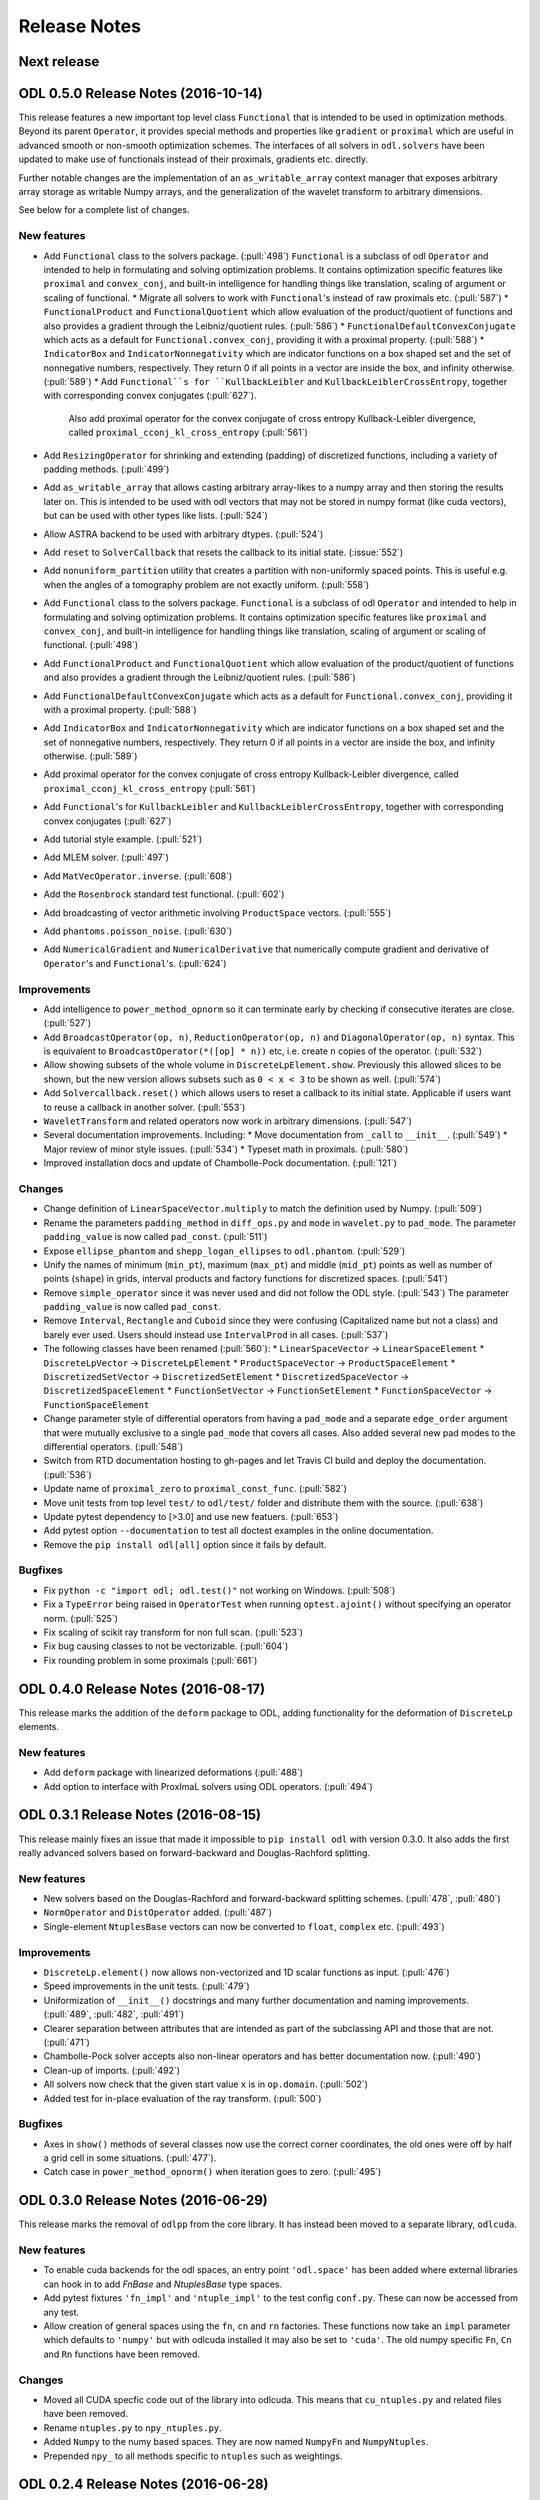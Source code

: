 .. _release_notes:

.. tocdepth: 0

#############
Release Notes
#############

Next release
============


ODL 0.5.0 Release Notes (2016-10-14)
====================================

This release features a new important top level class ``Functional`` that is intended to be used in optimization methods.
Beyond its parent ``Operator``, it provides special methods and properties like ``gradient`` or ``proximal`` which are useful in advanced smooth or non-smooth optimization schemes.
The interfaces of all solvers in ``odl.solvers`` have been updated to make use of functionals instead of their proximals, gradients etc. directly.

Further notable changes are the implementation of an ``as_writable_array`` context manager that exposes arbitrary array storage as writable Numpy arrays, and the generalization of the wavelet transform to arbitrary dimensions.

See below for a complete list of changes.


New features
------------
- Add ``Functional`` class to the solvers package. (:pull:`498`)
  ``Functional`` is a subclass of odl ``Operator`` and intended to help in formulating and solving optimization problems.
  It contains optimization specific features like ``proximal`` and ``convex_conj``, and built-in intelligence for handling things like translation, scaling of argument or scaling of functional.
  * Migrate all solvers to work with ``Functional``'s instead of raw proximals etc. (:pull:`587`)
  * ``FunctionalProduct`` and ``FunctionalQuotient`` which allow evaluation of the product/quotient of functions and also provides a gradient through the Leibniz/quotient rules. (:pull:`586`)
  * ``FunctionalDefaultConvexConjugate`` which acts as a default for ``Functional.convex_conj``, providing it with a proximal property. (:pull:`588`)
  * ``IndicatorBox`` and ``IndicatorNonnegativity`` which are indicator functions on a box shaped set and the set of nonnegative numbers, respectively. They return 0 if all points in a vector are inside the box, and infinity otherwise. (:pull:`589`)
  * Add ``Functional``s for ``KullbackLeibler`` and ``KullbackLeiblerCrossEntropy``, together with corresponding convex conjugates (:pull:`627`).
    Also add proximal operator for the convex conjugate of cross entropy Kullback-Leibler divergence, called ``proximal_cconj_kl_cross_entropy`` (:pull:`561`)
- Add ``ResizingOperator`` for shrinking and extending (padding) of discretized functions, including a variety of padding methods. (:pull:`499`)
- Add ``as_writable_array`` that allows casting arbitrary array-likes to a numpy array and then storing the results later on. This is
  intended to be used with odl vectors that may not be stored in numpy format (like cuda vectors), but can be used with other types like lists.
  (:pull:`524`)
- Allow ASTRA backend to be used with arbitrary dtypes. (:pull:`524`)
- Add ``reset`` to ``SolverCallback`` that resets the callback to its initial state. (:issue:`552`)
- Add ``nonuniform_partition`` utility that creates a partition with non-uniformly spaced points.
  This is useful e.g. when the angles of a tomography problem are not exactly uniform. (:pull:`558`)
- Add ``Functional`` class to the solvers package.
  ``Functional`` is a subclass of odl ``Operator`` and intended to help in formulating and solving optimization problems.
  It contains optimization specific features like ``proximal`` and ``convex_conj``, and built-in intelligence for handling things like translation, scaling of argument or scaling of functional. (:pull:`498`)
- Add ``FunctionalProduct`` and ``FunctionalQuotient`` which allow evaluation of the product/quotient of functions and also provides a gradient through the Leibniz/quotient rules. (:pull:`586`)
- Add ``FunctionalDefaultConvexConjugate`` which acts as a default for ``Functional.convex_conj``, providing it with a proximal property. (:pull:`588`)
- Add ``IndicatorBox`` and ``IndicatorNonnegativity`` which are indicator functions on a box shaped set and the set of nonnegative numbers, respectively. They return 0 if all points in a vector are inside the box, and infinity otherwise. (:pull:`589`)
- Add proximal operator for the convex conjugate of cross entropy Kullback-Leibler divergence, called ``proximal_cconj_kl_cross_entropy`` (:pull:`561`)
- Add ``Functional``'s for ``KullbackLeibler`` and ``KullbackLeiblerCrossEntropy``, together with corresponding convex conjugates (:pull:`627`)
- Add tutorial style example. (:pull:`521`)
- Add MLEM solver. (:pull:`497`)
- Add ``MatVecOperator.inverse``. (:pull:`608`)
- Add the ``Rosenbrock`` standard test functional. (:pull:`602`)
- Add broadcasting of vector arithmetic involving ``ProductSpace`` vectors. (:pull:`555`)
- Add ``phantoms.poisson_noise``. (:pull:`630`)
- Add ``NumericalGradient`` and ``NumericalDerivative`` that numerically compute gradient and derivative of ``Operator``'s and ``Functional``'s. (:pull:`624`)

Improvements
------------
- Add intelligence to ``power_method_opnorm`` so it can terminate early by checking if consecutive iterates are close. (:pull:`527`)
- Add ``BroadcastOperator(op, n)``, ``ReductionOperator(op, n)`` and ``DiagonalOperator(op, n)`` syntax.
  This is equivalent to ``BroadcastOperator(*([op] * n))`` etc, i.e. create ``n`` copies of the operator. (:pull:`532`)
- Allow showing subsets of the whole volume in ``DiscreteLpElement.show``. Previously this allowed slices to be shown, but the new version allows subsets such as ``0 < x < 3`` to be shown as well. (:pull:`574`)
- Add ``Solvercallback.reset()`` which allows users to reset a callback to its initial state. Applicable if users want to reuse a callback in another solver. (:pull:`553`)
- ``WaveletTransform`` and related operators now work in arbitrary dimensions. (:pull:`547`)
- Several documentation improvements. Including:
  * Move documentation from ``_call`` to ``__init__``. (:pull:`549`)
  * Major review of minor style issues. (:pull:`534`)
  * Typeset math in proximals. (:pull:`580`)
- Improved installation docs and update of Chambolle-Pock documentation. (:pull:`121`)

Changes
--------
- Change definition of ``LinearSpaceVector.multiply`` to match the definition used by Numpy. (:pull:`509`)
- Rename the parameters ``padding_method`` in ``diff_ops.py`` and ``mode`` in ``wavelet.py`` to ``pad_mode``.
  The parameter ``padding_value`` is now called ``pad_const``. (:pull:`511`)
- Expose ``ellipse_phantom`` and ``shepp_logan_ellipses`` to ``odl.phantom``. (:pull:`529`)
- Unify the names of minimum (``min_pt``), maximum (``max_pt``) and middle (``mid_pt``) points as well as number of points (``shape``) in grids, interval products and factory functions for discretized spaces. (:pull:`541`)
- Remove ``simple_operator`` since it was never used and did not follow the ODL style. (:pull:`543`)
  The parameter ``padding_value`` is now called ``pad_const``.
- Remove ``Interval``, ``Rectangle`` and ``Cuboid`` since they were confusing (Capitalized name but not a class) and barely ever used.
  Users should instead use ``IntervalProd`` in all cases. (:pull:`537`)
- The following classes have been renamed (:pull:`560`):
  * ``LinearSpaceVector`` -> ``LinearSpaceElement``
  * ``DiscreteLpVector`` -> ``DiscreteLpElement``
  * ``ProductSpaceVector`` -> ``ProductSpaceElement``
  * ``DiscretizedSetVector`` -> ``DiscretizedSetElement``
  * ``DiscretizedSpaceVector`` -> ``DiscretizedSpaceElement``
  * ``FunctionSetVector`` -> ``FunctionSetElement``
  * ``FunctionSpaceVector`` -> ``FunctionSpaceElement``
- Change parameter style of differential operators from having a ``pad_mode`` and a separate ``edge_order`` argument that were mutually exclusive to a single ``pad_mode`` that covers all cases.
  Also added several new pad modes to the differential operators. (:pull:`548`)
- Switch from RTD documentation hosting to gh-pages and let Travis CI build and deploy the documentation. (:pull:`536`)
- Update name of ``proximal_zero`` to ``proximal_const_func``. (:pull:`582`)
- Move unit tests from top level ``test/`` to ``odl/test/`` folder and distribute them with the source. (:pull:`638`)
- Update pytest dependency to [>3.0] and use new featuers. (:pull:`653`)
- Add pytest option ``--documentation`` to test all doctest examples in the online documentation.
- Remove the ``pip install odl[all]`` option since it fails by default.


Bugfixes
--------
- Fix ``python -c "import odl; odl.test()"`` not working on Windows. (:pull:`508`)
- Fix a ``TypeError`` being raised in ``OperatorTest`` when running ``optest.ajoint()`` without specifying an operator norm. (:pull:`525`)
- Fix scaling of scikit ray transform for non full scan. (:pull:`523`)
- Fix bug causing classes to not be vectorizable. (:pull:`604`)
- Fix rounding problem in some proximals (:pull:`661`)

ODL 0.4.0 Release Notes (2016-08-17)
====================================

This release marks the addition of the ``deform`` package to ODL, adding functionality for the deformation
of ``DiscreteLp`` elements.

New features
------------
- Add ``deform`` package with linearized deformations (:pull:`488`)
- Add option to interface with ProxImaL solvers using ODL operators. (:pull:`494`)


ODL 0.3.1 Release Notes (2016-08-15)
====================================

This release mainly fixes an issue that made it impossible to ``pip install odl`` with version 0.3.0.
It also adds the first really advanced solvers based on forward-backward and Douglas-Rachford
splitting.

New features
------------
- New solvers based on the Douglas-Rachford and forward-backward splitting schemes. (:pull:`478`,
  :pull:`480`)
- ``NormOperator`` and ``DistOperator`` added. (:pull:`487`)
- Single-element ``NtuplesBase`` vectors can now be converted to ``float``, ``complex`` etc.
  (:pull:`493`)


Improvements
------------
- ``DiscreteLp.element()`` now allows non-vectorized and 1D scalar functions as input. (:pull:`476`)
- Speed improvements in the unit tests. (:pull:`479`)
- Uniformization of ``__init__()`` docstrings and many further documentation and naming improvements.
  (:pull:`489`, :pull:`482`, :pull:`491`)
- Clearer separation between attributes that are intended as part of the subclassing API and those
  that are not. (:pull:`471`)
- Chambolle-Pock solver accepts also non-linear operators and has better documentation now.
  (:pull:`490`)
- Clean-up of imports. (:pull:`492`)
- All solvers now check that the given start value ``x`` is in ``op.domain``. (:pull:`502`)
- Added test for in-place evaluation of the ray transform. (:pull:`500`)

Bugfixes
--------
- Axes in ``show()`` methods of several classes now use the correct corner coordinates, the old ones
  were off by half a grid cell in some situations. (:pull:`477`).
- Catch case in ``power_method_opnorm()`` when iteration goes to zero. (:pull:`495`)


ODL 0.3.0 Release Notes (2016-06-29)
====================================

This release marks the removal of ``odlpp`` from the core library. It has instead been moved to a separate library, ``odlcuda``.

New features
------------
- To enable cuda backends for the odl spaces, an entry point ``'odl.space'`` has been added where external libraries can hook in to add `FnBase` and `NtuplesBase` type spaces.
- Add pytest fixtures ``'fn_impl'`` and ``'ntuple_impl'`` to the test config ``conf.py``. These can now be accessed from any test.
- Allow creation of general spaces using the ``fn``, ``cn`` and ``rn`` factories. These functions now take an ``impl`` parameter which defaults to ``'numpy'`` but with odlcuda installed it may also be set to ``'cuda'``. The old numpy specific ``Fn``, ``Cn`` and ``Rn`` functions have been removed.

Changes
-------
- Moved all CUDA specfic code out of the library into odlcuda. This means that ``cu_ntuples.py`` and related files have been removed.
- Rename ``ntuples.py`` to ``npy_ntuples.py``.
- Added ``Numpy`` to the numy based spaces. They are now named ``NumpyFn`` and ``NumpyNtuples``.
- Prepended ``npy_`` to all methods specific to ``ntuples`` such as weightings.

ODL 0.2.4 Release Notes (2016-06-28)
====================================

New features
------------
- Add ``uniform_discr_fromdiscr`` (:pull:`467`).
- Add conda build files (:commit:`86ff166`).

Bugfixes
--------
- Fix bug in submarine phantom with non-centered space (:pull:`469`).
- Fix crash when plotting in 1d (:commit:`3255fa3`).

Changes
-------
- Move phantoms to new module odl.phantom (:pull:`469`).
- Rename ``RectPartition.is_uniform`` to ``RectPartition.is_uniform``
  (:pull:`468`).

ODL 0.2.3 Release Notes (2016-06-12)
====================================

New features
------------
- ``uniform_sampling`` now supports the ``nodes_on_bdry`` option introduced in ``RectPartition``
  (:pull:`308`).
- ``DiscreteLpVector.show`` has a new ``coords`` option that allows to slice by coordinate instead
  of by index (:pull:`309`).
- New ``uniform_discr_fromintv`` to discretize an existing ``IntervalProd`` instance
  (:pull:`318`).
- The ``operator.oputils`` module has a new function ``as_scipy_operator`` which exposes a linear
  ODL operator as a ``scipy.sparse.linalg.LinearOperator``. This way, an ODL operator can be used
  seamlessly in SciPy's sparse solvers (:pull:`324`).
- New ``Resampling`` operator to resample data between different discretizations (:pull:`328`).
- New ``PowerOperator`` taking the power of an input function (:pull:`338`).
- First pointwise operators acting on vector fields: ``PointwiseInner`` and ``PointwiseNorm``
  (:pull:`346`).
- Examples for FBP reconstruction (:pull:`364`) and TV regularization using the Chambolle-Pock
  method (:pull:`352`).
- New ``scikit-image`` based implementation of ``RayTransform`` for 2D parallel beam tomography
  (:pull:`352`).
- ``RectPartition`` has a new method ``append`` for simple extension (:pull:`370`).
- The ODL unit tests can now be run with ``odl.test()`` (:pull:`373`).
- Proximal of the Kullback-Leibler data discrepancy functional (:pull:`289`).
- Support for SPECT using ``ParallelHoleCollimatorGeometry`` (:pull:`304`).
- A range of new proximal operators (:pull:`401`) and some calculus rules (:pull:`422`) have been added,
  e.g. the proximal of the convex conjugate or of a translated functional.
- Functions with parameters can now be sampled by passing the parameter values to the sampling
  operator. The same is true for the ``element`` method of a discrete function space (:pull:`406`).
- ``ProducSpaceOperator`` can now be indexed directly, returning the operator component(s)
  corresponding to the index (:pull:`407`).
- ``RectPartition`` now supports "almost-fancy" indexing, i.e. indexing via integer, slice, tuple
  or list in the style of NumPy (:pull:`386`).
- When evaluating a ``FunctionSetVector``, the result is tried to be broadcast if necessary
  (:pull:`438`).
- ``uniform_partition`` now has a more flexible way of initialization using ``begin``, ``end``,
  ``num_nodes`` and ``cell_sides`` (3 of 4 required) (:pull:`444`).

Improvements
------------
- Product spaces now utilize the same weighting class hierarchy as ``Rn`` type spaces, which makes
  the weight handling much more transparent and robust (:pull:`320`).
- Major refactor of the ``diagnostics`` module, with better output, improved derivative test and
  a simpler and more extensible way to generate example vectors in spaces (:pull:`338`).
- 3D Shepp-Logan phantom sliced in the middle is now exactly the same as the 2D Shepp-Logan phantom
  (:pull:`368`).
- Improved usage of test parametrization, making decoration of each test function obsolete. Also
  the printed messages are better (:pull:`371`).
- ``OperatorLeftScalarMult`` and ``OperatorRightScalarMult`` now have proper inverses (:pull:`388`).
- Better behavior of display methods if arrays contain ``inf`` or ``NaN`` (:pull:`376`).
- Adjoints of Fourier transform operators are now correctly handled (:pull:`396`).
- Differential operators now have consistent boundary behavior (:pull:`405`).
- Repeated scalar multiplication with an operator accumulates the scalars instead of creating a new
  operator each time (:pull:`429`).
- Examples have undergone a major cleanup (:pull:`431`).
- Addition of ``__len__`` at several places where it was missing (:pull:`425`).

Bugfixes
--------
- The result of the evaluation of a ``FunctionSpaceVector`` is now automatically cast to the correct
  output data type (:pull:`331`).
- ``inf`` values are now properly treated in ``BacktrackingLineSearch`` (:pull:`348`).
- Fix for result not being written to a CUDA array in interpolation (:pull:`361`).
- Evaluation of ``FunctionSpaceVector`` now works properly in the one-dimensional case
  (:pull:`362`).
- Rotation by 90 degrees / wrong orientation of 2D parallel and fan beam projectors
  and back-projectors fixed (:pull:`436`).

Changes
-------
- ``odl.set.pspace`` was moved to ``odl.space.pspace`` (:pull:`320`)
- Parameter ``ord`` in norms etc. has been renamed to ``exponent`` (:pull:`320`)
- ``restriction`` and ``extension`` operators and parameters have been renamed to ``sampling``
  and ``interpolation``, respectively (:pull:`337`).
- Differential operators like ``Gradient`` and ``Laplacian`` have been moved from
  ``odl.discr.discr_ops`` to ``odl.discr.diff_ops`` (:pull:`377`)
- The initialization patterns of ``Gradient`` and ``Divergence`` were unified to allow specification
  of domain or range or both (:pull:`377`).
- ``RawDiscretization`` and ``Discretization`` were renamed to ``DiscretizedSet`` and
  ``DiscretizedSpace``, resp. (:pull:`406`).
- Diagonal "operator matrices" are now implemented with a class ``DiagonalOperator`` instead of
  the factory function ``diagonal_operator`` (:pull:`407`).
- The ``...Partial`` classes have been renamed to ``Callback...``. Parameters of solvers are now
  ``callback`` instead of ``partial`` (:pull:`430`).
- Occurrences of ``dom`` and ``ran`` as initialization parameters of operators have been changed
  to ``domain`` and ``range`` throughout (:pull:`433`).
- Assignments ``x = x.space.element(x)`` are now required to be no-ops (:pull:`439`)


ODL 0.2.2 Release Notes (2016-03-11)
====================================

From this release on, ODL can be installed through ``pip`` directly from the Python package index.


ODL 0.2.1 Release Notes (2016-03-11)
====================================

Fix for the version number in setup.py.


ODL 0.2 Release Notes (2016-03-11)
==================================

This release features the Fourier transform as major addition, along with some minor improvements and fixes.

New Features
------------

- Add ``FourierTransform`` and ``DiscreteFourierTransform``, where the latter is the fully discrete version not accounting for shift and scaling, and the former approximates the integral transform by taking shifted and scaled grids into account. (:pull:`120`)
- The ``weighting`` attribute in `FnBase` is now public and can be used to initialize a new space.
- The `FnBase` classes now have a ``default_dtype`` static method.
- A `discr_sequence_space` has been added as a simple implementation of finite sequences with
  multi-indexing.
- `DiscreteLp` and `FunctionSpace` elements now have ``real`` and ``imag`` with setters as well as a
  ``conj()`` method.
- `FunctionSpace` explicitly handles output data type and allows this attribute to be chosen during
  initialization.
- `FunctionSpace`, `FnBase` and `DiscreteLp` spaces support creation of a copy with different data type
  via the ``astype()`` method.
- New ``conj_exponent()`` utility to get the conjugate of a given exponent.


Improvements
------------

- Handle some not-so-unlikely corner cases where vectorized functions don't behave as they should.
  In particular, make 1D functions work when expressions like ``t[t > 0]`` are used.
- ``x ** 0`` evaluates to the ``one()`` space element if implemented.

Changes
-------

- Move `fast_1d_tensor_mult` to the ``numerics.py`` module.

ODL 0.1 Release Notes (2016-03-08)
==================================

First official release.


.. _Discrete Fourier Transform: https://en.wikipedia.org/wiki/Discrete_Fourier_transform
.. _FFTW: http://fftw.org/
.. _Fourier Transform: https://en.wikipedia.org/wiki/Fourier_transform
.. _Numpy's FFTPACK based transform: http://docs.scipy.org/doc/numpy/reference/routines.fft.html
.. _pyFFTW: https://pypi.python.org/pypi/pyFFTW
